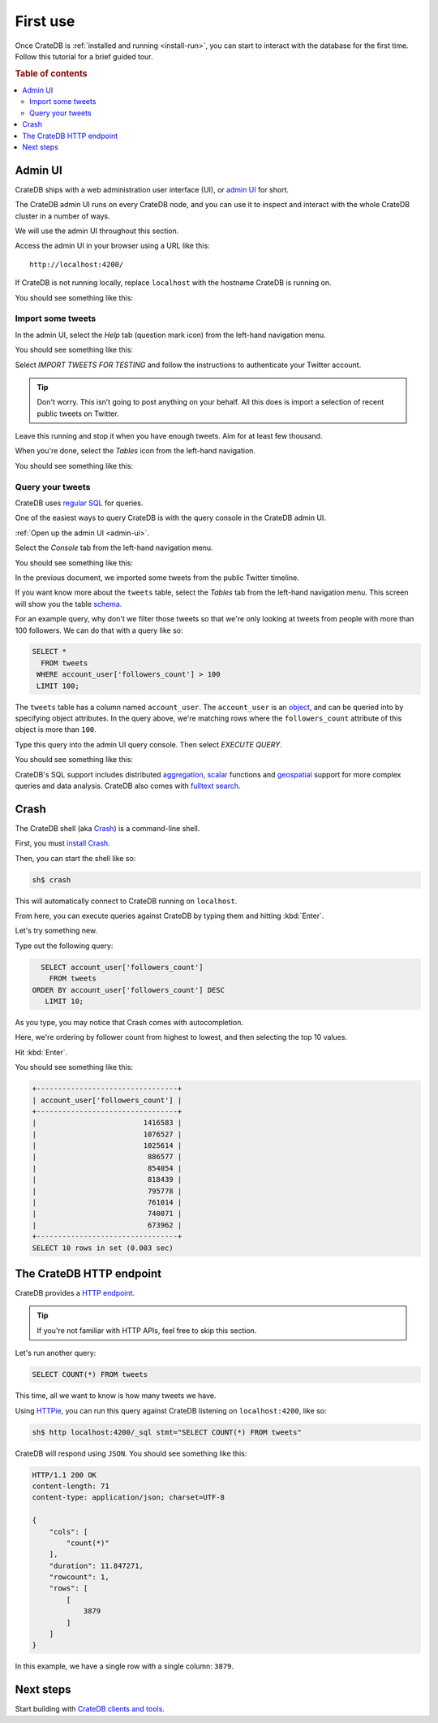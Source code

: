 .. _first-use:

=========
First use
=========

Once CrateDB is :ref:`installed and running <install-run>`, you can start to
interact with the database for the first time. Follow this tutorial for a brief
guided tour.

.. rubric:: Table of contents

.. contents::
   :local:

.. _admin-ui:


Admin UI
========

CrateDB ships with a web administration user interface (UI), or `admin UI`_ for
short.

The CrateDB admin UI runs on every CrateDB node, and you can use it to inspect
and interact with the whole CrateDB cluster in a number of ways.

We will use the admin UI throughout this section.

Access the admin UI in your browser using a URL like this::

  http://localhost:4200/

If CrateDB is not running locally, replace ``localhost`` with the hostname
CrateDB is running on.

You should see something like this:

.. image:: _assets/img/first-use/admin-ui.png


.. _import:

Import some tweets
------------------

In the admin UI, select the *Help* tab (question mark icon) from the left-hand
navigation menu.

You should see something like this:

.. image:: _assets/img/first-use/admin-ui-help.png

Select *IMPORT TWEETS FOR TESTING* and follow the instructions to authenticate
your Twitter account.

.. TIP::

   Don't worry. This isn’t going to post anything on your behalf. All this does
   is import a selection of recent public tweets on Twitter.

Leave this running and stop it when you have enough tweets. Aim for at least
few thousand.

When you're done, select the *Tables* icon from the left-hand navigation.

You should see something like this:

.. image:: _assets/img/first-use/admin-ui-tweets.png


Query your tweets
-----------------

CrateDB uses `regular SQL`_ for queries.

One of the easiest ways to query CrateDB is with the query console in the
CrateDB admin UI.

:ref:`Open up the admin UI <admin-ui>`.

Select the *Console* tab from the left-hand navigation menu.

You should see something like this:

.. image:: _assets/img/first-use/admin-ui-console.png

In the previous document, we imported some tweets from the public Twitter
timeline.

If you want know more about the ``tweets`` table, select the *Tables* tab from
the left-hand navigation menu. This screen will show you the table `schema`_.

For an example query, why don't we filter those tweets so that we're only
looking at tweets from people with more than 100 followers. We can do that with
a query like so:

.. code-block:: psql

    SELECT *
      FROM tweets
     WHERE account_user['followers_count'] > 100
     LIMIT 100;

The ``tweets`` table has a column named ``account_user``. The ``account_user``
is an `object`_, and can be queried into by specifying object attributes. In
the query above, we're matching rows where the ``followers_count`` attribute of
this object is more than ``100``.

Type this query into the admin UI query console. Then select *EXECUTE QUERY*.

You should see something like this:

.. image:: _assets/img/first-use/admin-ui-results.png

CrateDB's SQL support includes distributed `aggregation`_, `scalar`_ functions
and `geospatial`_ support for more complex queries and data analysis. CrateDB
also comes with `fulltext search`_.

.. SEEALSO::

   Consult `the CrateDB query reference`_ for documentation on the full range
   of query capabilities.


Crash
=====

The CrateDB shell (aka `Crash`_) is a command-line shell.

First, you must `install Crash`_.

Then, you can start the shell like so:

.. code-block:: console

   sh$ crash

This will automatically connect to CrateDB running on ``localhost``.

From here, you can execute queries against CrateDB by typing them and hitting
:kbd:`Enter`.

Let's try something new.

Type out the following query:

.. code-block:: psql

     SELECT account_user['followers_count']
       FROM tweets
   ORDER BY account_user['followers_count'] DESC
      LIMIT 10;

As you type, you may notice that Crash comes with autocompletion.

Here, we're ordering by follower count from highest to lowest, and then
selecting the top 10 values.

Hit :kbd:`Enter`.

You should see something like this:

.. code-block:: text

   +---------------------------------+
   | account_user['followers_count'] |
   +---------------------------------+
   |                         1416583 |
   |                         1076527 |
   |                         1025614 |
   |                          886577 |
   |                          854054 |
   |                          818439 |
   |                          795778 |
   |                          761014 |
   |                          740071 |
   |                          673962 |
   +---------------------------------+
   SELECT 10 rows in set (0.003 sec)


The CrateDB HTTP endpoint
=========================

CrateDB provides a `HTTP endpoint`_.

.. TIP::

   If you're not familiar with HTTP APIs, feel free to skip this section.

Let's run another query:

.. code-block:: psql

   SELECT COUNT(*) FROM tweets

This time, all we want to know is how many tweets we have.

Using `HTTPie`_, you can run this query against CrateDB listening on
``localhost:4200``, like so:

.. code-block:: console

   sh$ http localhost:4200/_sql stmt="SELECT COUNT(*) FROM tweets"

CrateDB will respond using ``JSON``. You should see something like this:

.. _JSON: https://www.json.org/

.. code-block:: text

   HTTP/1.1 200 OK
   content-length: 71
   content-type: application/json; charset=UTF-8

   {
       "cols": [
           "count(*)"
       ],
       "duration": 11.847271,
       "rowcount": 1,
       "rows": [
           [
               3879
           ]
       ]
   }

In this example, we have a single row with a single column: ``3879``.


Next steps
==========

Start building with `CrateDB clients and tools`_.

.. SEEALSO::

    :ref:`Generate time series data <gen-ts>` (tutorials for multiple
    languages)


.. _admin UI: https://crate.io/docs/clients/admin-ui/en/latest/
.. _aggregation: https://crate.io/docs/stable/sql/aggregation.html
.. _client tools: https://crate.io/a/category/client-tools/
.. _Crash: https://crate.io/docs/clients/crash/en/latest/
.. _CrateDB clients and tools: https://crate.io/docs/crate/clients-tools/en/latest/
.. _fulltext search: https://crate.io/docs/crate/reference/en/latest/general/dql/fulltext.html
.. _geospatial: https://crate.io/docs/stable/sql/data_types.html#geo-point
.. _HTTP endpoint: https://crate.io/docs/crate/reference/en/latest/interfaces/http.html
.. _HTTPie: https://httpie.org/
.. _install Crash: https://crate.io/docs/clients/crash/en/latest/getting-started.html#install
.. _object: https://crate.io/docs/crate/reference/en/latest/general/ddl/data-types.html#object
.. _regular SQL: https://crate.io/docs/crate/reference/en/latest/appendices/sql-compliance.html
.. _scalar: https://crate.io/docs/stable/sql/scalar.html
.. _schema: https://crate.io/docs/crate/reference/en/latest/general/ddl/create-table.html#schemas
.. _the CrateDB query reference: https://crate.io/docs/crate/reference/en/latest/general/dql/index.html
